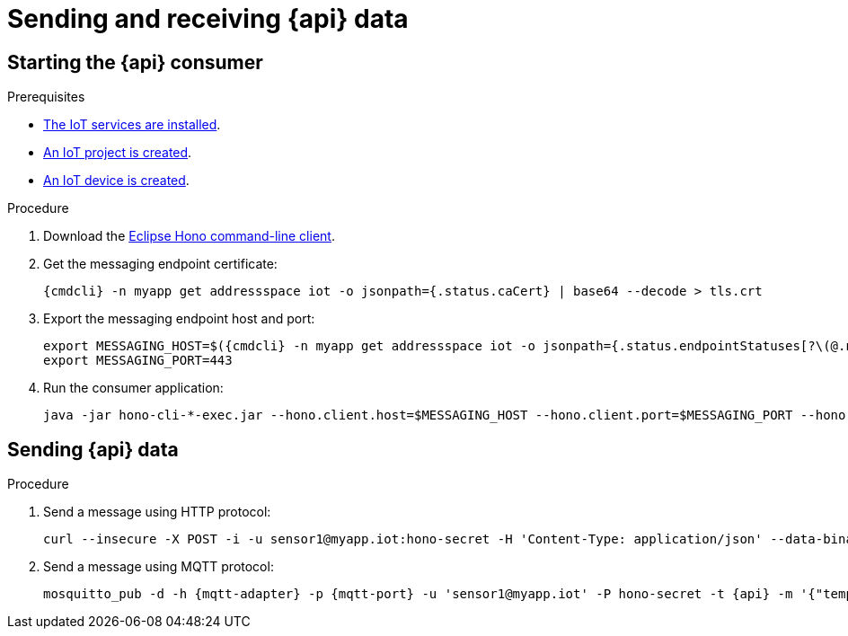 // Module included in the following assemblies:
//
// assembly-iot-guide.adoc
// assembly-IoT.adoc

[id='iot-{api}-{context}']

ifeval::["{cmdcli}" == "oc"]
:http-adapter: $(oc -n {ProductNamespace} get routes iot-http-adapter --template='{{ .spec.host }}')
:mqtt-adapter: $(oc -n {ProductNamespace} get routes iot-mqtt-adapter --template='{{ .spec.host }}')
:mqtt-port: 443
endif::[]
ifeval::["{cmdcli}" == "kubectl"]
:http-adapter: $(kubectl -n {ProductNamespace} get service iot-http-adapter-external -o jsonpath={.status.loadBalancer.ingress[0].hostname}):30443
:mqtt-adapter: $(kubectl -n {ProductNamespace} get service iot-mqtt-adapter-external -o jsonpath={.status.loadBalancer.ingress[0].hostname})
:mqtt-port: 30883
endif::[]

= Sending and receiving {api} data

== Starting the {api} consumer

.Prerequisites
* link:{BookUrlBase}{BaseProductVersion}{BookNameUrl}#iot-installing-services-{context}[The IoT services are installed].
* link:{BookUrlBase}{BaseProductVersion}{BookNameUrl}#iot-creating-project-{context}[An IoT project is created].
* link:{BookUrlBase}{BaseProductVersion}{BookNameUrl}#assembly-iot-creating-device-{context}[An IoT device is created].

.Procedure

. Download the link:https://www.eclipse.org/hono/downloads/[Eclipse Hono command-line client].
. Get the messaging endpoint certificate:
+
[options="nowrap",subs="attributes"]
----
{cmdcli} -n myapp get addressspace iot -o jsonpath={.status.caCert} | base64 --decode > tls.crt
----

. Export the messaging endpoint host and port:
+
[options="nowrap",subs="attributes"]
----
export MESSAGING_HOST=$({cmdcli} -n myapp get addressspace iot -o jsonpath={.status.endpointStatuses[?\(@.name==\'messaging\'\)].externalHost})
export MESSAGING_PORT=443
----
ifeval::["{cmdcli}" == "kubectl"]
+
[NOTE]
====
If you are running Kubernetes in a development environment without a proper load balancer, you need to use the IP address of your local cluster and the port of the appropriate service; for example:
[options="nowrap",subs="attributes"]
----
export MESSAGING_HOST=localhost
export MESSAGING_PORT=5671
----
====
endif::[]

. Run the consumer application:
+
[options="nowrap",subs="attributes"]
----
java -jar hono-cli-*-exec.jar --hono.client.host=$MESSAGING_HOST --hono.client.port=$MESSAGING_PORT --hono.client.username=consumer --hono.client.password=foobar --tenant.id=myapp.iot --hono.client.trustStorePath=tls.crt --message.type={api}
----

== Sending {api} data

.Procedure

. Send a message using HTTP protocol:
+
[options="nowrap",subs="attributes"]
----
curl --insecure -X POST -i -u sensor1@myapp.iot:hono-secret -H 'Content-Type: application/json' --data-binary '{"temp": 5}' https://{http-adapter}/{api}
----

. Send a message using MQTT protocol:
+
[options="nowrap",subs="attributes"]
----
mosquitto_pub -d -h {mqtt-adapter} -p {mqtt-port} -u 'sensor1@myapp.iot' -P hono-secret -t {api} -m '{"temp": 5}' -i 4711 --cafile install/components/iot/examples/k8s-tls/build/iot-mqtt-adapter-fullchain.pem
----
